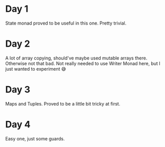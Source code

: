 * Day 1
State monad proved to be useful in this one. Pretty trivial.

* Day 2
A lot of array copying, should've maybe used mutable arrays there. Otherwise not that bad.
Not really needed to use Writer Monad here, but I just wanted to experiment 😅

* Day 3
Maps and Tuples. Proved to be a little bit tricky at first.

* Day 4
Easy one, just some guards.
